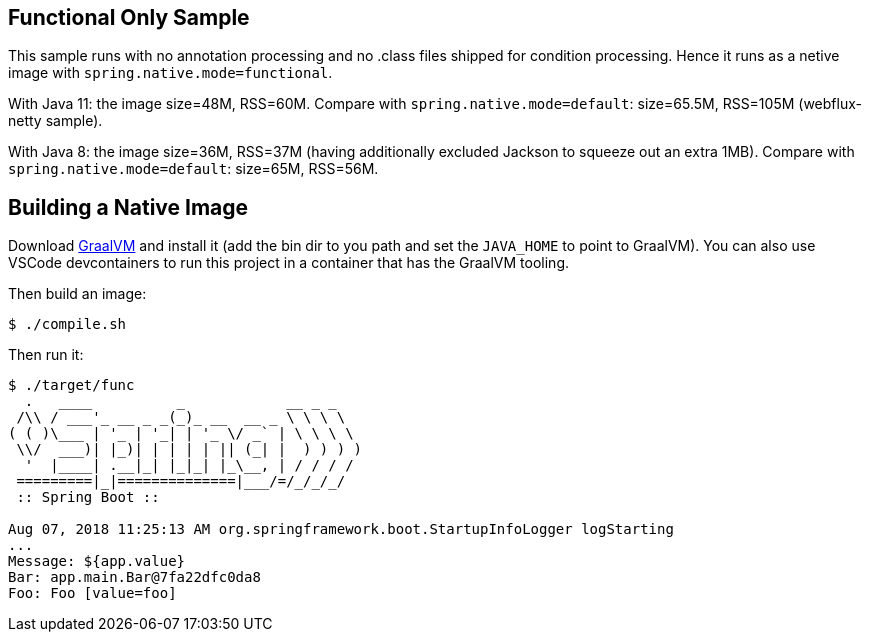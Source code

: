 == Functional Only Sample

This sample runs with no annotation processing and no .class files shipped for condition processing. Hence it runs as a netive image with `spring.native.mode=functional`.

With Java 11: the image size=48M, RSS=60M. Compare with `spring.native.mode=default`: size=65.5M, RSS=105M (webflux-netty sample).

With Java 8: the image size=36M, RSS=37M (having additionally excluded Jackson to squeeze out an extra 1MB). Compare with `spring.native.mode=default`: size=65M, RSS=56M.

== Building a Native Image

Download https://github.com/oracle/graal/releases[GraalVM] and install it (add the bin dir to you path and set the `JAVA_HOME` to point to GraalVM). You can also use VSCode devcontainers to run this project in a container that has the GraalVM tooling.

Then build an image:

```
$ ./compile.sh
```

Then run it:

```
$ ./target/func
  .   ____          _            __ _ _
 /\\ / ___'_ __ _ _(_)_ __  __ _ \ \ \ \
( ( )\___ | '_ | '_| | '_ \/ _` | \ \ \ \
 \\/  ___)| |_)| | | | | || (_| |  ) ) ) )
  '  |____| .__|_| |_|_| |_\__, | / / / /
 =========|_|==============|___/=/_/_/_/
 :: Spring Boot ::                        

Aug 07, 2018 11:25:13 AM org.springframework.boot.StartupInfoLogger logStarting
...
Message: ${app.value}
Bar: app.main.Bar@7fa22dfc0da8
Foo: Foo [value=foo]
```
